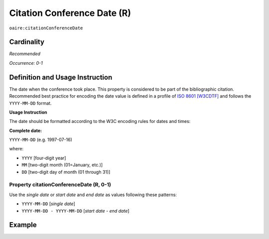 .. _aire:citationConferenceDate:

Citation Conference Date (R)
============================

``oaire:citationConferenceDate``

Cardinality
~~~~~~~~~~~

*Recommended*

*Occurrence: 0-1*

Definition and Usage Instruction
~~~~~~~~~~~~~~~~~~~~~~~~~~~~~~~~

The date when the conference took place. This property is considered to be part of the bibliographic citation. Recommended best practice for encoding the date value is defined in a profile of `ISO 8601 [W3CDTF] <https://www.iso.org/iso-8601-date-and-time-format.html>`_ and follows the ``YYYY-MM-DD`` format.

**Usage Instruction**

The date should be formatted according to the W3C encoding rules for dates and times:

**Complete date:**

``YYYY-MM-DD`` (e.g. 1997-07-16)

where:

* ``YYYY`` [four-digit year]
* ``MM`` [two-digit month (01=January, etc.)]
* ``DD`` [two-digit day of month (01 through 31)]

Property citationConferenceDate (R, 0-1)
----------------------------------------

Use the *single date* or *start date* and *end date* as values following these patterns:

* ``YYYY-MM-DD`` [*single date*]
* ``YYYY-MM-DD - YYYY-MM-DD`` [*start date* - *end date*]

Example
~~~~~~~

.. code-block:: xml
   :linenos:

   <oaire:citationConferenceDate>2013-10-22</oaire:citationConferenceDate>

.. code-block:: xml
   :linenos:

   <oaire:citationConferenceDate>2013-09-22 - 2013-09-26</oaire:citationConferenceDate>
